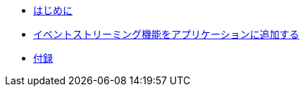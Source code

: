 * xref:introduction.adoc[はじめに]
* xref:add-event-streaming.adoc[イベントストリーミング機能をアプリケーションに追加する]
* xref:appendix.adoc[付録]
